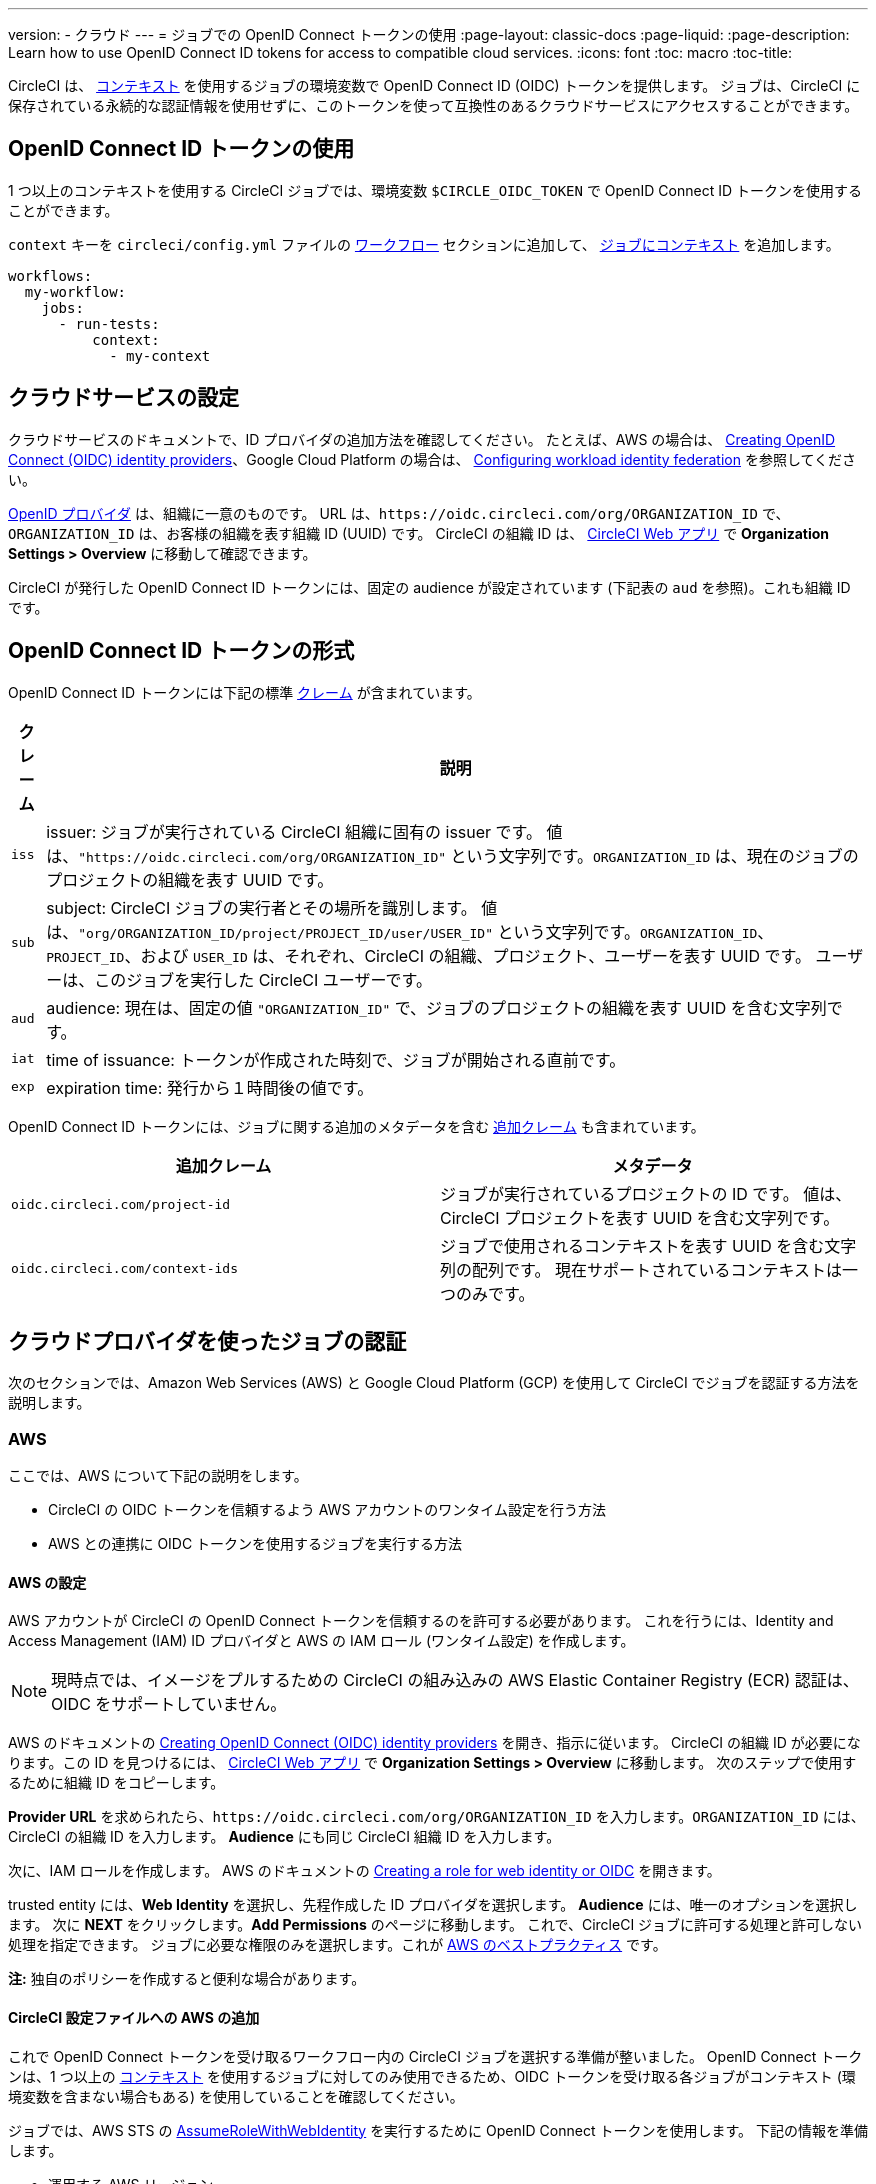 ---

version:
- クラウド
---
= ジョブでの OpenID Connect トークンの使用
:page-layout: classic-docs
:page-liquid:
:page-description: Learn how to use OpenID Connect ID tokens for access to compatible cloud services.
:icons: font
:toc: macro
:toc-title:

CircleCI は、 <<contexts#,コンテキスト>> を使用するジョブの環境変数で OpenID Connect ID (OIDC) トークンを提供します。 ジョブは、CircleCI に保存されている永続的な認証情報を使用せずに、このトークンを使って互換性のあるクラウドサービスにアクセスすることができます。

toc::[]

[#openid-connect-id-token-availability]
== OpenID Connect ID トークンの使用

1 つ以上のコンテキストを使用する CircleCI ジョブでは、環境変数 `$CIRCLE_OIDC_TOKEN` で OpenID Connect ID トークンを使用することができます。

`context` キーを `circleci/config.yml` ファイルの <<configuration-reference#workflows,ワークフロー>> セクションに追加して、 <<contexts#creating-and-using-a-context,ジョブにコンテキスト>> を追加します。

```yaml
workflows:
  my-workflow:
    jobs:
      - run-tests:
          context:
            - my-context
```

[#setting-up-your-cloud-service]
== クラウドサービスの設定

クラウドサービスのドキュメントで、ID プロバイダの追加方法を確認してください。 たとえば、AWS の場合は、 https://docs.aws.amazon.com/IAM/latest/UserGuide/id_roles_providers_create_oidc.html[Creating OpenID Connect (OIDC) identity providers]、Google Cloud Platform の場合は、 https://cloud.google.com/iam/docs/configuring-workload-identity-federation#oidc[Configuring workload identity federation] を参照してください。

https://openid.net/specs/openid-connect-core-1_0.html#Terminology[OpenID プロバイダ] は、組織に一意のものです。 URL は、`\https://oidc.circleci.com/org/ORGANIZATION_ID` で、`ORGANIZATION_ID` は、お客様の組織を表す組織 ID (UUID) です。 CircleCI の組織 ID は、 https://app.circleci.com/[CircleCI Web アプリ] で **Organization Settings > Overview** に移動して確認できます。

CircleCI が発行した OpenID Connect ID トークンには、固定の audience が設定されています (下記表の `aud` を参照)。これも組織 ID です。

[#format-of-the-openid-connect-id-token]
== OpenID Connect ID トークンの形式

OpenID Connect ID トークンには下記の標準 https://openid.net/specs/openid-connect-core-1_0.html#IDToken[クレーム] が含まれています。

[%autowidth]
[.table.table-striped]
[cols=2*, options="header", stripes=even]
|===
|クレーム
|説明

|`iss`
|issuer:  ジョブが実行されている CircleCI 組織に固有の issuer です。 値は、`"https://oidc.circleci.com/org/ORGANIZATION_ID"` という文字列です。`ORGANIZATION_ID` は、現在のジョブのプロジェクトの組織を表す UUID です。

|`sub`
|subject:  CircleCI ジョブの実行者とその場所を識別します。 値は、`"org/ORGANIZATION_ID/project/PROJECT_ID/user/USER_ID"` という文字列です。`ORGANIZATION_ID`、`PROJECT_ID`、および `USER_ID` は、それぞれ、CircleCI の組織、プロジェクト、ユーザーを表す UUID です。 ユーザーは、このジョブを実行した CircleCI ユーザーです。

|`aud`
|audience:  現在は、固定の値 `"ORGANIZATION_ID"` で、ジョブのプロジェクトの組織を表す UUID を含む文字列です。

|`iat`
|time of issuance:  トークンが作成された時刻で、ジョブが開始される直前です。

|`exp`
|expiration time:  発行から１時間後の値です。
|===

OpenID Connect ID トークンには、ジョブに関する追加のメタデータを含む https://openid.net/specs/openid-connect-core-1_0.html#AdditionalClaims[追加クレーム] も含まれています。

[.table.table-striped]
[cols=2*, options="header", stripes=even]
|===
|追加クレーム
|メタデータ

|`oidc.circleci.com/project-id`
|ジョブが実行されているプロジェクトの ID です。 値は、CircleCI プロジェクトを表す UUID を含む文字列です。

|`oidc.circleci.com/context-ids`
|ジョブで使用されるコンテキストを表す UUID を含む文字列の配列です。 現在サポートされているコンテキストは一つのみです。
|===

[#authenticate-jobs-with-cloud-providers]
== クラウドプロバイダを使ったジョブの認証

次のセクションでは、Amazon Web Services (AWS) と Google Cloud Platform (GCP) を使用して CircleCI でジョブを認証する方法を説明します。

=== AWS

ここでは、AWS について下記の説明をします。

* CircleCI の OIDC トークンを信頼するよう AWS アカウントのワンタイム設定を行う方法
* AWS との連携に OIDC トークンを使用するジョブを実行する方法

[#setting-up-aws]
==== AWS の設定

AWS アカウントが CircleCI の OpenID Connect トークンを信頼するのを許可する必要があります。 これを行うには、Identity and Access Management (IAM) ID プロバイダと AWS の IAM ロール (ワンタイム設定) を作成します。

NOTE: 現時点では、イメージをプルするための CircleCI の組み込みの AWS Elastic Container Registry (ECR) 認証は、OIDC をサポートしていません。

AWS のドキュメントの https://docs.aws.amazon.com/IAM/latest/UserGuide/id_roles_providers_create_oidc.html[Creating OpenID Connect (OIDC) identity providers] を開き、指示に従います。 CircleCI の組織 ID が必要になります。この ID を見つけるには、 https://app.circleci.com/[CircleCI Web アプリ] で **Organization Settings > Overview** に移動します。 次のステップで使用するために組織 ID をコピーします。

**Provider URL** を求められたら、`\https://oidc.circleci.com/org/ORGANIZATION_ID` を入力します。`ORGANIZATION_ID` には、CircleCI の組織 ID を入力します。 **Audience** にも同じ CircleCI 組織 ID を入力します。

次に、IAM ロールを作成します。 AWS のドキュメントの https://docs.aws.amazon.com/IAM/latest/UserGuide/id_roles_create_for-idp_oidc.html#idp_oidc_Create[Creating a role for web identity or OIDC] を開きます。

trusted entity には、**Web Identity** を選択し、先程作成した ID プロバイダを選択します。 **Audience** には、唯一のオプションを選択します。 次に **NEXT** をクリックします。**Add Permissions** のページに移動します。 これで、CircleCI ジョブに許可する処理と許可しない処理を指定できます。 ジョブに必要な権限のみを選択します。これが https://docs.aws.amazon.com/IAM/latest/UserGuide/best-practices.html#grant-least-privilege[AWS のベストプラクティス] です。

**注:** 独自のポリシーを作成すると便利な場合があります。

[#adding-aws-to-the-circleci-configuration-file]
==== CircleCI 設定ファイルへの AWS の追加

これで OpenID Connect トークンを受け取るワークフロー内の CircleCI ジョブを選択する準備が整いました。 OpenID Connect トークンは、1 つ以上の <<contexts#,コンテキスト>> を使用するジョブに対してのみ使用できるため、OIDC トークンを受け取る各ジョブがコンテキスト (環境変数を含まない場合もある) を使用していることを確認してください。

ジョブでは、AWS STS の https://docs.aws.amazon.com/STS/latest/APIReference/API_AssumeRoleWithWebIdentity.html[AssumeRoleWithWebIdentity] を実行するために OpenID Connect トークンを使用します。 下記の情報を準備します。

* 運用する AWS リージョン
* 先程作成した IAM ロールの ARN

下記は、AWS と認証するために AWS CLI の https://docs.aws.amazon.com/cli/latest/reference/sts/assume-role-with-web-identity.html[assume-role-with-web-identity サブコマンド] を使ったサンプル設定です。 その後、AWS との簡単なやり取りにより (`aws sts get-caller-identity`)、認証に成功したことを示します。 これを、S3 バケットへのアップロード、ECR へのプッシュ、EKS とのやり取りなど、任意のものに置き換えてください。

```yaml
version: 2.1

jobs:
  deploy:
    docker:
      - image: amazon/aws-cli
        auth:
          username: mydockerhub-user
          password: $DOCKERHUB_PASSWORD  # context / project UI env-var reference
    environment:
      AWS_DEFAULT_REGION: YOUR_AWS_REGION
      AWS_ROLE_ARN: YOUR_ROLE_ARN
    steps:
      - run:
          name: authenticate-and-interact
          command: |
            # use the OpenID Connect token to obtain AWS credentials
            read -r AWS_ACCESS_KEY_ID AWS_SECRET_ACCESS_KEY AWS_SESSION_TOKEN \<<< \
              $(aws sts assume-role-with-web-identity \
               --role-arn ${AWS_ROLE_ARN} \
               --role-session-name "CircleCI-${CIRCLE_WORKFLOW_ID}-${CIRCLE_JOB}" \
               --web-identity-token $CIRCLE_OIDC_TOKEN \
               --duration-seconds 3600 \
               --query 'Credentials.[AccessKeyId,SecretAccessKey,SessionToken]' \
               --output text)
            export AWS_ACCESS_KEY_ID AWS_SECRET_ACCESS_KEY AWS_SESSION_TOKEN
            # interact with AWS
            aws sts get-caller-identity
```

[#advanced-usage]
==== 高度な設定

CircleCI の <<format-of-the-openid-connect-id-token,OIDC トークン>> のクレーム形式を使って、AWS で CircleCI ジョブができることを制限することができます。 たとえば、特定のプロジェクトが特定の AWS リソースにのみアクセスできるようにする場合、特定のプロジェクトの CircleCI ジョブのみがそのロールを担えるように IAM ロールを制限できます。

これを行うには、IAM ロールの信頼ポリシーを編集して、選択したプロジェクトの OIDC トークンのみがその役割を担うようにします。 信頼ポリシーにより、どのような条件下でロールを担えるのかが決定します。

これを行うには、 https://app.circleci.com/[CircleCI Web アプリ] で各プロジェクトのページに行き、**Project Settings > Overview** に移動し、プロジェクト ID を見つけます。

次に、ロールの信頼ポリシーに以下の条件を追加し、選択したプロジェクトのジョブのみがロールを担えるようにします。 `ORGANIZATION_ID` に組織 ID を入力し、`PROJECT_ID` にプロジェクト ID を入力します。

```yaml
"StringLike": {
  "oidc.circleci.com/org/ORGANIZATION_ID:sub": "org/ORGANIZATION_ID/project/PROJECT_ID/user/*"
}
```

これは https://docs.aws.amazon.com/IAM/latest/UserGuide/reference_policies_elements_condition_operators.html#Conditions_String[StringLike] を使って、選択したプロジェクトの CircleCI の OIDC トークンのサブクレームを照合します。 これで、他のプロジェクトのジョブは、このロールを担えないようになりました。

[#google-cloud-platform]
=== Google Cloud Platform

ここでは、GCP について下記の説明をします。

* CircleCI の OIDC トークンを信頼するよう GCP 設定のワンタイム設定を行う方法
* GCP との連携に OIDC トークンを使用するジョブを実行する方法

Google Cloud CLI は設定ファイルを読み込みます。このファイルには Google Cloud で認証を行うために必要な情報が含まれます。 外部の ID プロバイダについては https://cloud.google.com/iam/docs/configuring-workload-identity-federation#oidc[Google Cloud のドキュメント] で確認できます。

[#setting-up-gcp]
==== GCP のセットアップ

GCP 設定ファイルは GCP Web UI を使用してセットアップできます。 **Workload Identity Federation UI** で **Grant Access** に移動します。ここで求められる設定は、後からダウンロードできます。 `CIRCLE_OIDC_TOKEN_FILE` という名前のファイルを作成する必要があります。ここから Google Cloud が ID トークンを読み取ります (ファイル名は、`credential_source` の設定内容と一致していれば任意の名前にできます)。

CircleCI の組織 ID が必要になります。この ID を見つけるには、 https://app.circleci.com/[CircleCI Web アプリ] で **Organization Settings > Overview** に移動します。

GCP Web UI の **Grant Access** セクションに移動したら、次の手順を実行して CircleCI を外部 ID プロバイダとして追加します。

. **IAM & Admin Panel** に移動します。
. サイドパネルで **Workload Identity Federation** に移動します。
. **Add Provider** ボタンをクリックします。
. "Select a provider" ドロップダウンから **OpenID Connect (OIDC)** を選択して **Save** をクリックします。
. **Provider details** フォームに入力します。
* JSON Web トークンの `aud` クレームが UUID (CircleCI 組織 ID) であるため、**Allowed audiences** を選択します。 `audience` は CircleCI 組織 ID になります。
* 発行者は `\https://oidc.circleci.com/org/ORG_ID` で、この `ORG_ID` は CircleCI 組織 ID にします。
. **Continue** をクリックしてプロバイダ属性を設定します。
+
プロバイダ属性を設定すると、CircleCI のトークンに含まれるクレームを Google の "解釈" にマッピングできます。 例えば下記のようになります。
+
[.table.table-striped]
[cols=2*, stripes=even]

|===
|google.subject
|attribute.project_id

|assertion.sub
|assertion['oidc.circleci.com/project-id']
|===
. IAM & Admin Panel の **Service Account** に移動して、サービスアカウントを作成して適切なアクセス許可を付与します。
. **Workload Identity Federation** に戻って表からプロバイダを選択します。
. **Grant access** ボタンをクリックします。
. モーダルが表示され、作成したサービスアカウントをドロップダウンから選択します。 これが、トークンで使用されるアカウントで、関連付けられたすべてのアクセスが許可されます。
. **Select principals** で条件を追加するか、デフォルトのままにできます。
. **Save** をクリックします。 設定の実施と設定ファイルの**ダウンロード**を求めるポップアップが表示されます。 このファイルは、**Connected Service Accounts** に移動すると後でダウンロードすることもできます。
. ダウンロードした設定ファイルをリポジトリに保存します。 このファイルは CircleCI 設定で参照します。

設定ファイルのサンプルを以下に示します。 `audience` の次の情報がまだ設定されていないことに注意してください。

* PROJECT_NUMBER (プロジェクト用に生成された一意の識別番号)
* POOL_ID (ワークロード ID プールを参照する ID、`circleci_oidc` など)
* PROVIDER_ID (ワークロード ID プールプロバイダを参照する ID、`circleci` など)

```yaml
 {
  "type": "external_account",
  "audience": "//iam.googleapis.com/projects/PROJECT_NUMBER/locations/global/workloadIdentityPools/POOL_ID/providers/PROVIDER_ID",
  "subject_token_type": "urn:ietf:params:oauth:token-type:jwt",
  "token_url": "https://sts.googleapis.com/v1/token",
  "service_account_impersonation_url": "https://iamcredentials.googleapis.com/v1/projects/-/serviceAccounts/circleci-test@incubator-344312.iam.gserviceaccount.com:generateAccessToken",
  "credential_source": {
    "file": "CIRCLE_OIDC_TOKEN_FILE",
    "format": {
      "type": "text"
    }
  }
}
```

この設定で、`credential_source` は `CIRCLE_OIDC_TOKEN_FILE` ファイル内で ID トークンの検出を試みます。

トークンが API レスポンスに基づいている場合、JSON ファイルを読み取るように設定をセットアップすると便利です。 この場合、`type` は `json` に設定し、有効な `path` を指定する必要があります (例: `response.id_token`)。

```yaml
  "credential_source": {
    "file": "CIRCLE_OIDC_TOKEN_FILE",
    "format": {
      "type": "json",
      "path": "response.id_token"
    }
  }
```

必要に応じて、次のスクリプトを実行して GCP 設定ファイルを生成することもできます。

```shell
gcloud iam workload-identity-pools create-cred-config \
  "${GCP_WORKLOAD_IDENTITY_POOL_AUDIENCE}" \
  --output-file="${GCP_CREDENTIAL_CONFIGURATION_FILE}" \
  --service-account="${GCP_SERVICE_ACCOUNT_EMAIL}" \
  --credential-source-file="${GCP_CREDENTIAL_SOURCE_FILE}"
```

[#adding-gcp-to-the-circleci-configuration-file]
==== CircleCI 設定ファイルへの GCP の追加

次のように実行して、`$CIRCLE_OIDC_TOKEN` を `CIRCLE_OIDC_TOKEN_FILE` という名前のファイルにエクスポートする必要があります。

```bash
echo $CIRCLE_OIDC_TOKEN >> CIRCLE_OIDC_TOKEN_FILE
```

次の環境変数を <<contexts#,コンテキスト>> に追加する必要もあります。

[.table.table-striped]
[cols=3*, stripes=even]
|===
|**コンテキスト変数名**
|**サンプル値**
|**メモ**

|GCP_PROJECT_ID
|`123456789012`
|https://cloud.google.com/resource-manager/docs/creating-managing-projects#before_you_begin[GCP プロジェクト番号]

|GCP_WIP_ID
|`myworkloadpoolid`
|https://cloud.google.com/iam/docs/manage-workload-identity-pools-providers#pools[ワークロードの ID プールの ID]

|GCP_WIP_PROVIDER_ID
|`myproviderid`
|https://cloud.google.com/iam/docs/manage-workload-identity-pools-providers#manage-providers[ワークロードの ID プールプロバイダ名]

|GCP_SERVICE_ACCOUNT_EMAIL
|`myserviceacct@myproject.iam.gserviceaccount.com`
|https://cloud.google.com/iam/docs/service-accounts#user-managed[ユーザー管理サービスアカウント]
|===

次に、GCP をジョブに追加し、`gcp-oidc-authenticate` コマンドを使用して認証するサンプル設定の完全な例を示します。 この例では link:https://circleci.com/developer/orbs/orb/circleci/gcp-cli[circleci/gcp-cli] Orb を使用します。

```yaml
version: 2.1

orbs:
  gcp-cli: circleci/gcp-cli@2.4.1

commands:
  gcp-oidc-generate-cred-config-file:
    description: "Authenticate with GCP using a CircleCI OIDC token."
    parameters:
      project_id:
        type: env_var_name
        default: GCP_PROJECT_ID
      workload_identity_pool_id:
        type: env_var_name
        default: GCP_WIP_ID
      workload_identity_pool_provider_id:
        type: env_var_name
        default: GCP_WIP_PROVIDER_ID
      service_account_email:
        type: env_var_name
        default: GCP_SERVICE_ACCOUNT_EMAIL
      gcp_cred_config_file_path:
        type: string
        default: /home/circleci/gcp_cred_config.json
      oidc_token_file_path:
        type: string
        default: /home/circleci/oidc_token.json
    steps:
      - run:
          command: |
            # Store OIDC token in temp file
            echo $CIRCLE_OIDC_TOKEN > << parameters.oidc_token_file_path >>
            # Create a credential configuration for the generated OIDC ID Token
            gcloud iam workload-identity-pools create-cred-config \
                "projects/${<< parameters.project_id >>}/locations/global/workloadIdentityPools/${<< parameters.workload_identity_pool_id >>}/providers/${<< parameters.workload_identity_pool_provider_id >>}"\
                --output-file="<< parameters.gcp_cred_config_file_path >>" \
                --service-account="${<< parameters.service_account_email >>}" \
                --credential-source-file=<< parameters.oidc_token_file_path >>

  gcp-oidc-authenticate:
    description: "Authenticate with GCP using a GCP credentials file."
    parameters:
      gcp_cred_config_file_path:
        type: string
        default: /home/circleci/gcp_cred_config.json
    steps:
      - run:
          command: |
            # Configure gcloud to leverage the generated credential configuration
            gcloud auth login --brief --cred-file "<< parameters.gcp_cred_config_file_path >>"
            # Configure ADC
            echo "export GOOGLE_APPLICATION_CREDENTIALS='<< parameters.gcp_cred_config_file_path >>'" | tee -a $BASH_ENV

jobs:
  gcp-oidc-defaults:
    executor: gcp-cli/default
    steps:
      - gcp-cli/install
      - gcp-oidc-generate-cred-config-file
      - gcp-oidc-authenticate
      - run:
          name: Verify that gcloud is authenticated
          environment:
            GCP_SERVICE_ACCOUNT_EMAIL: jennings-oidc-test@makoto-workbench.iam.gserviceaccount.com
          command: gcloud iam service-accounts get-iam-policy "${GCP_SERVICE_ACCOUNT_EMAIL}"

workflows:
  main:
    jobs:
      - gcp-oidc-defaults:
          name: Generate Creds File and Authenticate
          context:
          - gcp-oidc-dev
```

複数のサービスアカウントを _同じ_ GCP プロジェクトから使用することも、 _複数の_ GCP プロジェクトから使用することもできます。 これらの方法と例の詳細は、CircleCI の link:https://github.com/jtreutel/circleci-gcp-oidc-test#usage[サンプルリポジトリ] で確認できます。